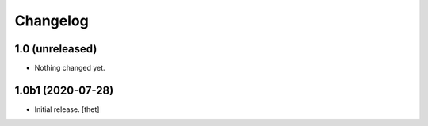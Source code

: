 Changelog
=========


1.0 (unreleased)
----------------

- Nothing changed yet.


1.0b1 (2020-07-28)
------------------

- Initial release.
  [thet]
